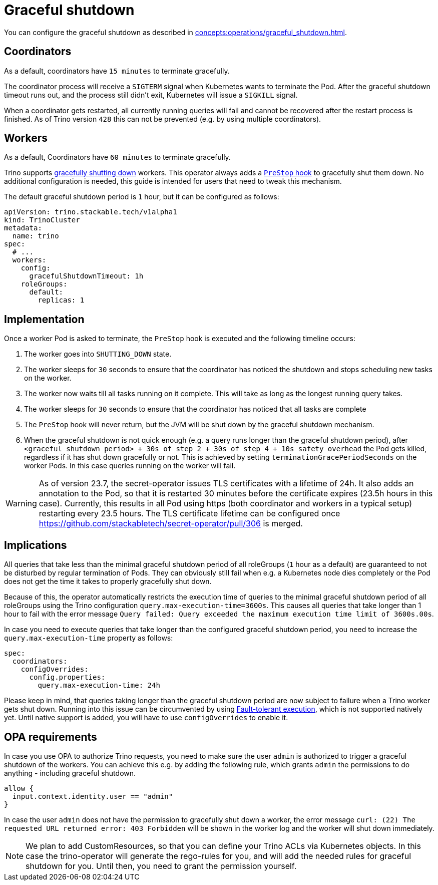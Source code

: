 = Graceful shutdown

You can configure the graceful shutdown as described in xref:concepts:operations/graceful_shutdown.adoc[].

== Coordinators

As a default, coordinators have `15 minutes` to terminate gracefully.

The coordinator process will receive a `SIGTERM` signal when Kubernetes wants to terminate the Pod.
After the graceful shutdown timeout runs out, and the process still didn't exit, Kubernetes will issue a `SIGKILL` signal.

When a coordinator gets restarted, all currently running queries will fail and cannot be recovered after the restart process is finished.
As of Trino version `428` this can not be prevented (e.g. by using multiple coordinators).

== Workers

As a default, Coordinators have `60 minutes` to terminate gracefully.

Trino supports https://trino.io/docs/current/admin/graceful-shutdown.html[gracefully shutting down] workers.
This operator always adds a https://kubernetes.io/docs/concepts/containers/container-lifecycle-hooks/[`PreStop` hook] to gracefully shut them down.
No additional configuration is needed, this guide is intended for users that need to tweak this mechanism.

The default graceful shutdown period is `1` hour, but it can be configured as follows:

[source,yaml]
----
apiVersion: trino.stackable.tech/v1alpha1
kind: TrinoCluster
metadata:
  name: trino
spec:
  # ...
  workers:
    config:
      gracefulShutdownTimeout: 1h
    roleGroups:
      default:
        replicas: 1
----

== Implementation

Once a worker Pod is asked to terminate, the `PreStop` hook is executed and the following timeline occurs:

1. The worker goes into `SHUTTING_DOWN` state.
2. The worker sleeps for `30` seconds to ensure that the coordinator has noticed the shutdown and stops scheduling new tasks on the worker.
3. The worker now waits till all tasks running on it complete. This will take as long as the longest running query takes.
4. The worker sleeps for `30` seconds to ensure that the coordinator has
noticed that all tasks are complete
5. The `PreStop` hook will never return, but the JVM will be shut down by the graceful shutdown mechanism.
6. When the graceful shutdown is not quick enough (e.g. a query runs longer than the graceful shutdown period), after `<graceful shutdown period> + 30s of step 2 + 30s of step 4 + 10s safety overhead` the Pod gets killed, regardless if it has shut down gracefully or not. This is achieved by setting `terminationGracePeriodSeconds` on the worker Pods. In this case queries running on the worker will fail.

WARNING: As of version 23.7, the secret-operator issues TLS certificates with a lifetime of 24h. It also adds an annotation to the Pod, so that it is restarted 30 minutes before the certificate expires (23.5h hours in this case). Currently, this results in all Pod using https (both coordinator and workers in a typical setup) restarting every 23.5 hours.
The TLS certificate lifetime can be configured once https://github.com/stackabletech/secret-operator/pull/306 is merged.

== Implications

All queries that take less than the minimal graceful shutdown period of all roleGroups (`1` hour as a default) are guaranteed to not be disturbed by regular termination of Pods.
They can obviously still fail when e.g. a Kubernetes node dies completely or the Pod does not get the time it takes to properly gracefully shut down.

Because of this, the operator automatically restricts the execution time of queries to the minimal graceful shutdown period of all roleGroups using the Trino configuration `query.max-execution-time=3600s`.
This causes all queries that take longer than 1 hour to fail with the error message `Query failed: Query exceeded the maximum execution time limit of 3600s.00s`.

In case you need to execute queries that take longer than the configured graceful shutdown period, you need to increase the `query.max-execution-time` property as follows:

[source,yaml]
----
spec:
  coordinators:
    configOverrides:
      config.properties:
        query.max-execution-time: 24h
----

Please keep in mind, that queries taking longer than the graceful shutdown period are now subject to failure when a Trino worker gets shut down.
Running into this issue can be circumvented by using https://trino.io/docs/current/admin/fault-tolerant-execution.html[Fault-tolerant execution], which is not supported natively yet.
Until native support is added, you will have to use `configOverrides` to enable it.

== OPA requirements

In case you use OPA to authorize Trino requests, you need to make sure the user `admin` is authorized to trigger a graceful shutdown of the workers.
You can achieve this e.g. by adding the following rule, which grants `admin` the permissions to do anything - including graceful shutdown.

[source,rego]
----
allow {
  input.context.identity.user == "admin"
}
----

In case the user `admin` does not have the permission to gracefully shut down a worker, the error message `curl: (22) The requested URL returned error: 403 Forbidden` will be shown in the worker log and the worker will shut down immediately.

NOTE: We plan to add CustomResources, so that you can define your Trino ACLs via Kubernetes objects. In this case the trino-operator will generate the rego-rules for you, and will add the needed rules for graceful shutdown for you. Until then, you need to grant the permission yourself.
